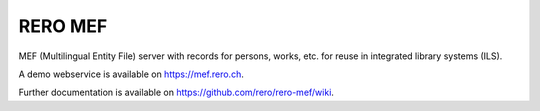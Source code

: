 ..
    This file is part of RERO MEF.
    Copyright (C) 2018 RERO.

    RERO MEF is free software; you can redistribute it
    and/or modify it under the terms of the GNU General Public License as
    published by the Free Software Foundation; either version 2 of the
    License, or (at your option) any later version.

    RERO MEF is distributed in the hope that it will be
    useful, but WITHOUT ANY WARRANTY; without even the implied warranty of
    MERCHANTABILITY or FITNESS FOR A PARTICULAR PURPOSE.  See the GNU
    General Public License for more details.

    You should have received a copy of the GNU General Public License
    along with RERO MEF; if not, write to the
    Free Software Foundation, Inc., 59 Temple Place, Suite 330, Boston,
    MA 02111-1307, USA.

    In applying this license, RERO does not
    waive the privileges and immunities granted to it by virtue of its status
    as an Intergovernmental Organization or submit itself to any jurisdiction.

==========
 RERO MEF
==========

.. image:: https://img.shields.io/travis/rero/rero-mef.svg
        :target: https://travis-ci.org/rero/rero-mef

.. image:: https://img.shields.io/coveralls/rero/rero-mef.svg
        :target: https://coveralls.io/r/rero/rero-mef

.. image:: https://img.shields.io/github/license/rero/rero-mef.svg
        :target: https://github.com/rero/rero-mef/blob/master/LICENSE

MEF (Multilingual Entity File) server with records for persons, works, etc. for reuse in integrated library systems (ILS).

A demo webservice is available on
https://mef.rero.ch.

Further documentation is available on
https://github.com/rero/rero-mef/wiki.
